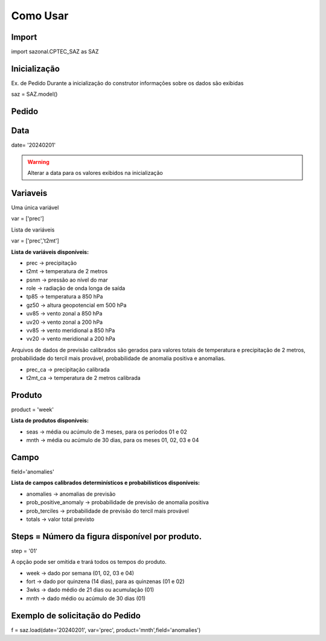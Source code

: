 Como Usar
=========

Import
------

import sazonal.CPTEC_SAZ as SAZ

Inicialização
-------------

Ex. de Pedido
Durante a inicialização do construtor informações sobre os dados são exibidas

saz = SAZ.model()


Pedido
------

Data
----

date= '20240201'

.. warning::
  Alterar a data para os valores exibidos na inicialização

Variaveis
---------
Uma única variável

var = ['prec']

Lista de variáveis

var = ['prec','t2mt']


**Lista de variáveis disponíveis:**

- prec -> precipitação
- t2mt -> temperatura de 2 metros
- psnm -> pressão ao nível do mar
- role -> radiação de onda longa de saída
- tp85 -> temperatura a 850 hPa
- gz50 -> altura geopotencial em 500 hPa
- uv85 -> vento zonal a 850 hPa
- uv20 -> vento zonal a 200 hPa
- vv85 -> vento meridional a 850 hPa
- vv20 -> vento meridional a 200 hPa

Arquivos de dados de previsão calibrados são gerados para valores totais de temperatura e precipitação de 2 metros, probabilidade do tercil mais provável, probabilidade de anomalia positiva e anomalias.

- prec_ca -> precipitação calibrada
- t2mt_ca -> temperatura de 2 metros calibrada


Produto
-------

product = 'week'

**Lista de produtos disponíveis:**

- seas -> média ou acúmulo de 3 meses, para os períodos 01 e 02
- mnth -> média ou acúmulo de 30 dias, para os meses 01, 02, 03 e 04

Campo
-----

field='anomalies'

**Lista de campos calibrados determinísticos e probabilísticos disponíveis:**

- anomalies -> anomalias de previsão
- prob_positive_anomaly  -> probabilidade de previsão de anomalia positiva
- prob_terciles -> probabilidade de previsão do tercil mais provável
- totals -> valor total previsto


Steps = Número da figura disponível por produto.
------------------------------------------------

step = '01'

A opção pode ser omitida e trará todos os tempos do produto.

- week -> dado por semana (01, 02, 03 e 04)
- fort -> dado por quinzena (14 dias), para as quinzenas (01 e 02)
- 3wks -> dado médio de 21 dias ou acumulação (01)
- mnth -> dado médio ou acúmulo de 30 dias (01)


Exemplo de solicitação do Pedido
--------------------------------

f = saz.load(date='20240201', var='prec', product='mnth',field='anomalies')


